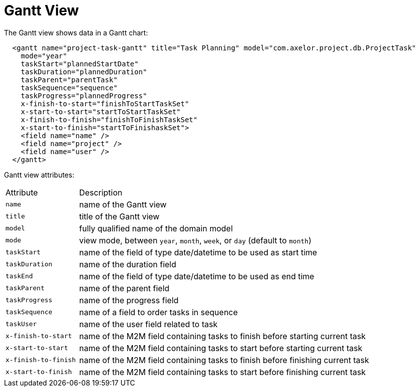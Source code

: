 = Gantt View
:toc:
:toc-title:


The Gantt view shows data in a Gantt chart:

[source,xml]
-----
  <gantt name="project-task-gantt" title="Task Planning" model="com.axelor.project.db.ProjectTask"
    mode="year"
    taskStart="plannedStartDate"
    taskDuration="plannedDuration"
    taskParent="parentTask"
    taskSequence="sequence"
    taskProgress="plannedProgress"
    x-finish-to-start="finishToStartTaskSet"
    x-start-to-start="startToStartTaskSet"
    x-finish-to-finish="finishToFinishTaskSet"
    x-start-to-finish="startToFinishaskSet">
    <field name="name" />
    <field name="project" />
    <field name="user" />
  </gantt>
-----

Gantt view attributes:

[cols="2,8"]
|===
| Attribute | Description
| `name` | name of the Gantt view
| `title` | title of the Gantt view
| `model` | fully qualified name of the domain model
| `mode` | view mode, between `year`, `month`, `week`, or `day` (default to `month`)
| `taskStart` | name of the field of type date/datetime to be used as start time
| `taskDuration` | name of the duration field
| `taskEnd` | name of the field of type date/datetime to be used as end time
| `taskParent` | name of the parent field
| `taskProgress` | name of the progress field
| `taskSequence` | name of a field to order tasks in sequence
| `taskUser` | name of the user field related to task
| `x-finish-to-start` | name of the M2M field containing tasks to finish before starting current task
| `x-start-to-start` | name of the M2M field containing tasks to start before starting current task
| `x-finish-to-finish` | name of the M2M field containing tasks to finish before finishing current task
| `x-start-to-finish` | name of the M2M field containing tasks to start before finishing current task
|===
